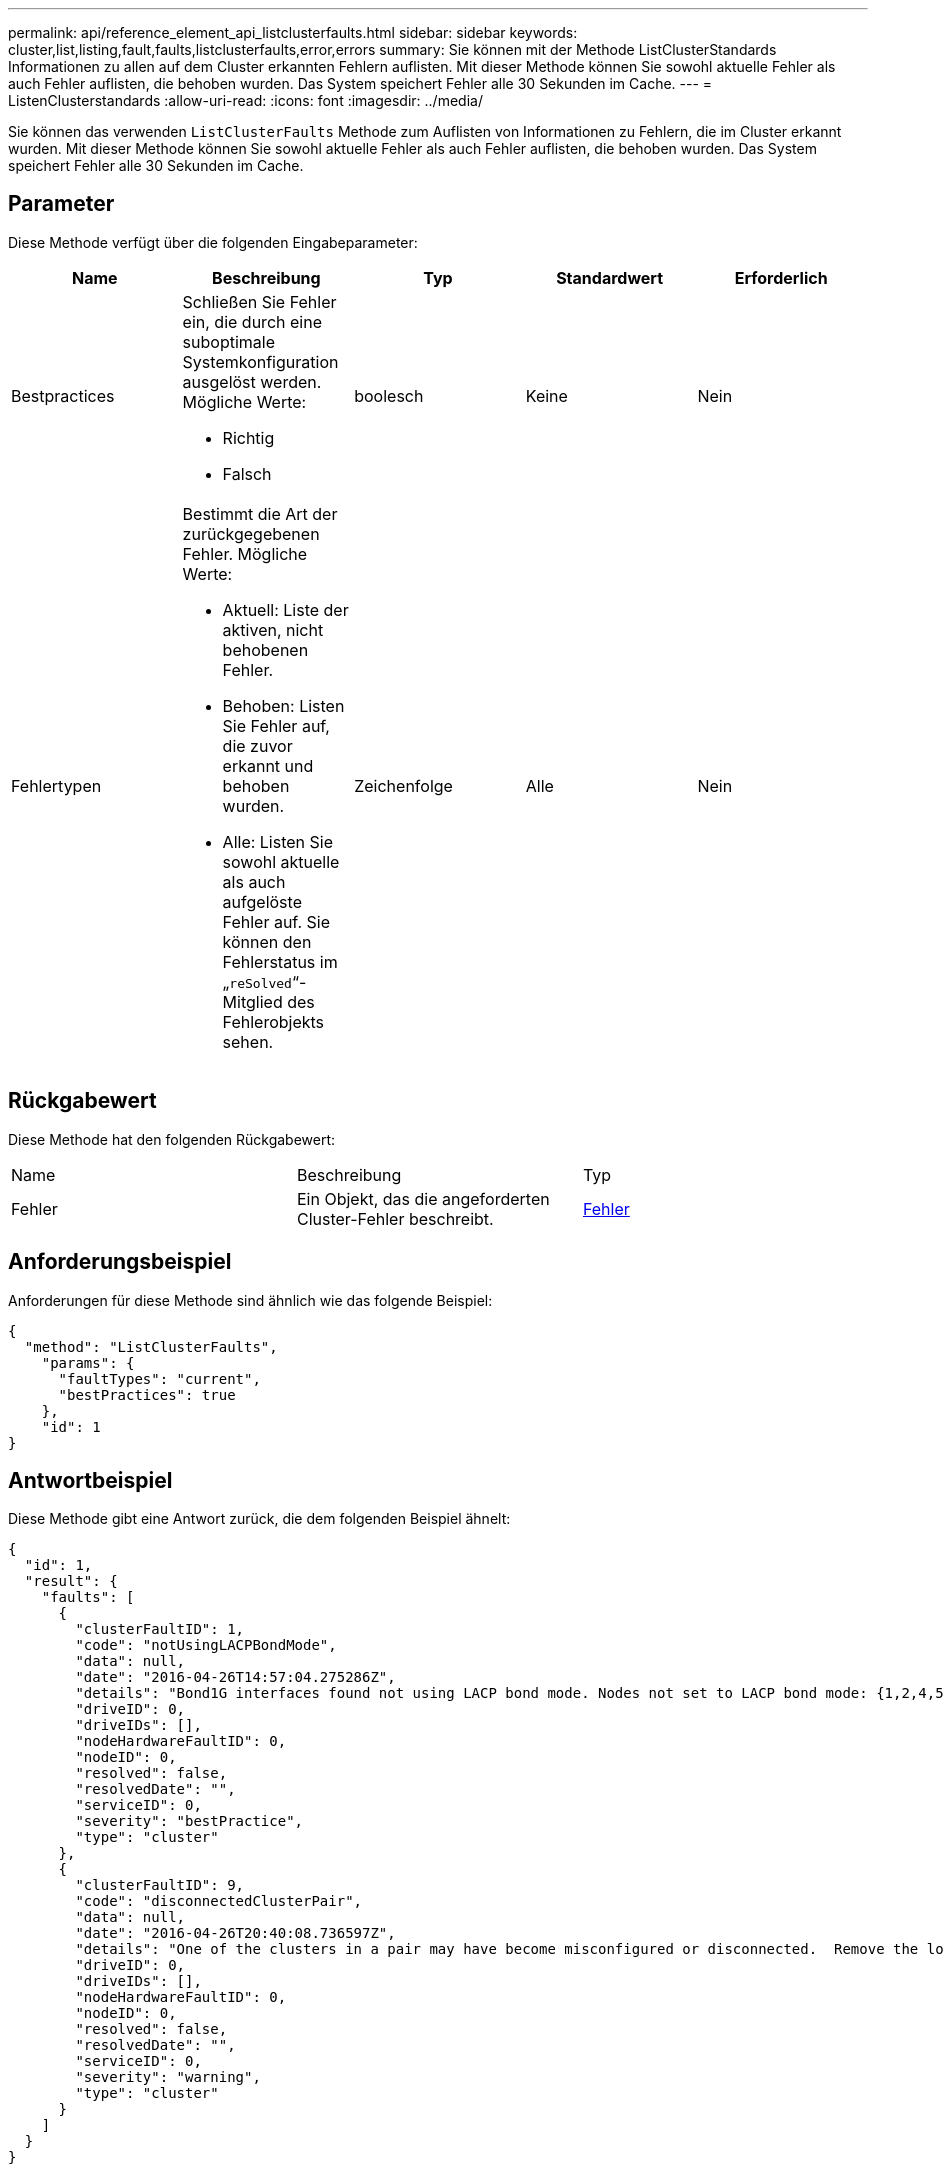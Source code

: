 ---
permalink: api/reference_element_api_listclusterfaults.html 
sidebar: sidebar 
keywords: cluster,list,listing,fault,faults,listclusterfaults,error,errors 
summary: Sie können mit der Methode ListClusterStandards Informationen zu allen auf dem Cluster erkannten Fehlern auflisten. Mit dieser Methode können Sie sowohl aktuelle Fehler als auch Fehler auflisten, die behoben wurden. Das System speichert Fehler alle 30 Sekunden im Cache. 
---
= ListenClusterstandards
:allow-uri-read: 
:icons: font
:imagesdir: ../media/


[role="lead"]
Sie können das verwenden `ListClusterFaults` Methode zum Auflisten von Informationen zu Fehlern, die im Cluster erkannt wurden. Mit dieser Methode können Sie sowohl aktuelle Fehler als auch Fehler auflisten, die behoben wurden. Das System speichert Fehler alle 30 Sekunden im Cache.



== Parameter

Diese Methode verfügt über die folgenden Eingabeparameter:

|===
| Name | Beschreibung | Typ | Standardwert | Erforderlich 


 a| 
Bestpractices
 a| 
Schließen Sie Fehler ein, die durch eine suboptimale Systemkonfiguration ausgelöst werden. Mögliche Werte:

* Richtig
* Falsch

 a| 
boolesch
 a| 
Keine
 a| 
Nein



 a| 
Fehlertypen
 a| 
Bestimmt die Art der zurückgegebenen Fehler. Mögliche Werte:

* Aktuell: Liste der aktiven, nicht behobenen Fehler.
* Behoben: Listen Sie Fehler auf, die zuvor erkannt und behoben wurden.
* Alle: Listen Sie sowohl aktuelle als auch aufgelöste Fehler auf. Sie können den Fehlerstatus im „`reSolved`“-Mitglied des Fehlerobjekts sehen.

 a| 
Zeichenfolge
 a| 
Alle
 a| 
Nein

|===


== Rückgabewert

Diese Methode hat den folgenden Rückgabewert:

|===


| Name | Beschreibung | Typ 


 a| 
Fehler
 a| 
Ein Objekt, das die angeforderten Cluster-Fehler beschreibt.
 a| 
xref:reference_element_api_fault.adoc[Fehler]

|===


== Anforderungsbeispiel

Anforderungen für diese Methode sind ähnlich wie das folgende Beispiel:

[listing]
----
{
  "method": "ListClusterFaults",
    "params": {
      "faultTypes": "current",
      "bestPractices": true
    },
    "id": 1
}
----


== Antwortbeispiel

Diese Methode gibt eine Antwort zurück, die dem folgenden Beispiel ähnelt:

[listing]
----
{
  "id": 1,
  "result": {
    "faults": [
      {
        "clusterFaultID": 1,
        "code": "notUsingLACPBondMode",
        "data": null,
        "date": "2016-04-26T14:57:04.275286Z",
        "details": "Bond1G interfaces found not using LACP bond mode. Nodes not set to LACP bond mode: {1,2,4,5}",
        "driveID": 0,
        "driveIDs": [],
        "nodeHardwareFaultID": 0,
        "nodeID": 0,
        "resolved": false,
        "resolvedDate": "",
        "serviceID": 0,
        "severity": "bestPractice",
        "type": "cluster"
      },
      {
        "clusterFaultID": 9,
        "code": "disconnectedClusterPair",
        "data": null,
        "date": "2016-04-26T20:40:08.736597Z",
        "details": "One of the clusters in a pair may have become misconfigured or disconnected.  Remove the local pairing and retry pairing the clusters. Disconnected Cluster Pairs: []. Misconfigured Cluster Pairs: [3]",
        "driveID": 0,
        "driveIDs": [],
        "nodeHardwareFaultID": 0,
        "nodeID": 0,
        "resolved": false,
        "resolvedDate": "",
        "serviceID": 0,
        "severity": "warning",
        "type": "cluster"
      }
    ]
  }
}
----


== Neu seit Version

9.6
